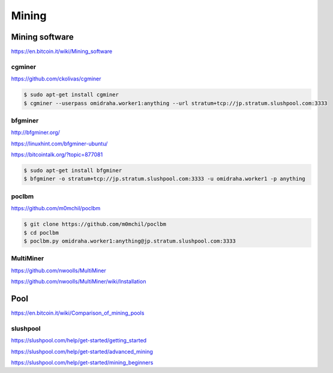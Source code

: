 Mining
======



Mining software
---------------


https://en.bitcoin.it/wiki/Mining_software

cgminer
+++++++

https://github.com/ckolivas/cgminer

.. code-block:: bash

    $ sudo apt-get install cgminer
    $ cgminer --userpass omidraha.worker1:anything --url stratum+tcp://jp.stratum.slushpool.com:3333


bfgminer
++++++++

http://bfgminer.org/

https://linuxhint.com/bfgminer-ubuntu/

https://bitcointalk.org/?topic=877081

.. code-block:: bash

    $ sudo apt-get install bfgminer
    $ bfgminer -o stratum+tcp://jp.stratum.slushpool.com:3333 -u omidraha.worker1 -p anything


poclbm
++++++


https://github.com/m0mchil/poclbm

.. code-block:: bash

    $ git clone https://github.com/m0mchil/poclbm
    $ cd poclbm
    $ poclbm.py omidraha.worker1:anything@jp.stratum.slushpool.com:3333


MultiMiner
++++++++++

https://github.com/nwoolls/MultiMiner

https://github.com/nwoolls/MultiMiner/wiki/Installation


Pool
----

https://en.bitcoin.it/wiki/Comparison_of_mining_pools

slushpool
+++++++++

https://slushpool.com/help/get-started/getting_started

https://slushpool.com/help/get-started/advanced_mining

https://slushpool.com/help/get-started/mining_beginners
